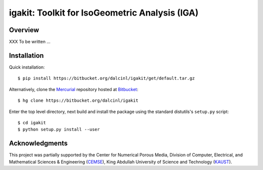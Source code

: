 igakit: Toolkit for IsoGeometric Analysis (IGA)
===============================================


Overview
--------

XXX To be written ...

Installation
------------

Quick installation::

  $ pip install https://bitbucket.org/dalcinl/igakit/get/default.tar.gz

Alternatively, clone the 
`Mercurial <http://mercurial.selenic.com/>`_
repository hosted at `Bitbucket
<https://bitbucket.org/dalcinl/igakit>`_::

  $ hg clone https://bitbucket.org/dalcinl/igakit

Enter the top level directory, next build and install the package
using the standard distutils's ``setup.py`` script::

  $ cd igakit
  $ python setup.py install --user

Acknowledgments
---------------

This project was partially supported by the Center for Numerical
Porous Media, Division of Computer, Electrical, and Mathematical
Sciences & Engineering (`CEMSE <http://cemse.kaust.edu.sa/>`_),
King Abdullah University of Science and Technology (`KAUST
<http://www.kaust.edu.sa/>`_).
